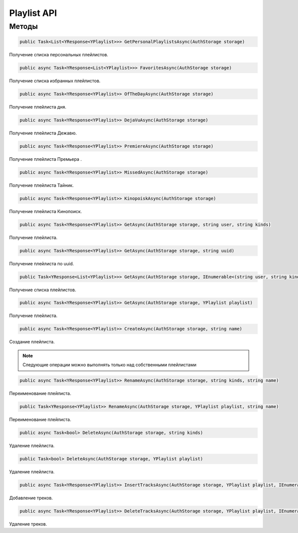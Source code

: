 Playlist API
==================================================================

------------------------------------------------------------------
Методы
------------------------------------------------------------------

.. code-block:: csharp

   public Task<List<YResponse<YPlaylist>>> GetPersonalPlaylistsAsync(AuthStorage storage)

Получение списка персональных плейлистов.

.. code-block:: csharp

   public async Task<YResponse<List<YPlaylist>>> FavoritesAsync(AuthStorage storage)

Получение списка избранных плейлистов.

.. code-block:: csharp

   public async Task<YResponse<YPlaylist>> OfTheDayAsync(AuthStorage storage)

Получение плейлиста дня.

.. code-block:: csharp

   public async Task<YResponse<YPlaylist>> DejaVuAsync(AuthStorage storage)

Получение плейлиста Дежавю.

.. code-block:: csharp

   public async Task<YResponse<YPlaylist>> PremiereAsync(AuthStorage storage)

Получение плейлиста Премьера .

.. code-block:: csharp

   public async Task<YResponse<YPlaylist>> MissedAsync(AuthStorage storage)

Получение плейлиста Тайник.

.. code-block:: csharp

   public async Task<YResponse<YPlaylist>> KinopoiskAsync(AuthStorage storage)

Получение плейлиста Кинопоиск.

.. code-block:: csharp

   public async Task<YResponse<YPlaylist>> GetAsync(AuthStorage storage, string user, string kinds)

Получение плейлиста.

.. code-block:: csharp

   public async Task<YResponse<YPlaylist>> GetAsync(AuthStorage storage, string uuid)

Получение плейлиста по uuid.

.. code-block:: csharp

   public Task<YResponse<List<YPlaylist>>> GetAsync(AuthStorage storage, IEnumerable<(string user, string kind)> ids)

Получение списка плейлистов.

.. code-block:: csharp

   public async Task<YResponse<YPlaylist>> GetAsync(AuthStorage storage, YPlaylist playlist)

Получение плейлиста.

.. code-block:: csharp

   public async Task<YResponse<YPlaylist>> CreateAsync(AuthStorage storage, string name)

Создание плейлиста.

.. note:: Следующие операции можно выполнять только над собственными плейлистами

.. code-block:: csharp

   public async Task<YResponse<YPlaylist>> RenameAsync(AuthStorage storage, string kinds, string name)

Переименование плейлиста.

.. code-block:: csharp

   public Task<YResponse<YPlaylist>> RenameAsync(AuthStorage storage, YPlaylist playlist, string name)

Переименование плейлиста.

.. code-block:: csharp

   public async Task<bool> DeleteAsync(AuthStorage storage, string kinds)

Удаление плейлиста.

.. code-block:: csharp

   public Task<bool> DeleteAsync(AuthStorage storage, YPlaylist playlist)

Удаление плейлиста.

.. code-block:: csharp

   public async Task<YResponse<YPlaylist>> InsertTracksAsync(AuthStorage storage, YPlaylist playlist, IEnumerable<YTrack> tracks)

Добавление треков.

.. code-block:: csharp

   public async Task<YResponse<YPlaylist>> DeleteTracksAsync(AuthStorage storage, YPlaylist playlist, IEnumerable<YTrack> tracks)

Удаление треков.